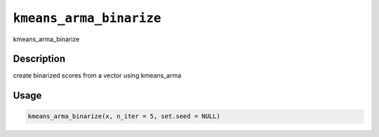 
``kmeans_arma_binarize``
============================

kmeans_arma_binarize

Description
-----------

create binarized scores from a vector using kmeans_arma

Usage
-----

.. code-block:: r

   kmeans_arma_binarize(x, n_iter = 5, set.seed = NULL)
